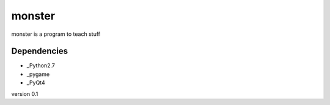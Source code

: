 monster
=======

monster is a program to teach stuff

Dependencies
------------
- _Python2.7
- _pygame
- _PyQt4

version 0.1

.. _Python2.7: http://python.org/
.. _pygame: http://pygame.org/
.. _PyQt4: http://www.riverbankcomputing.co.uk/software/pyqt/download

